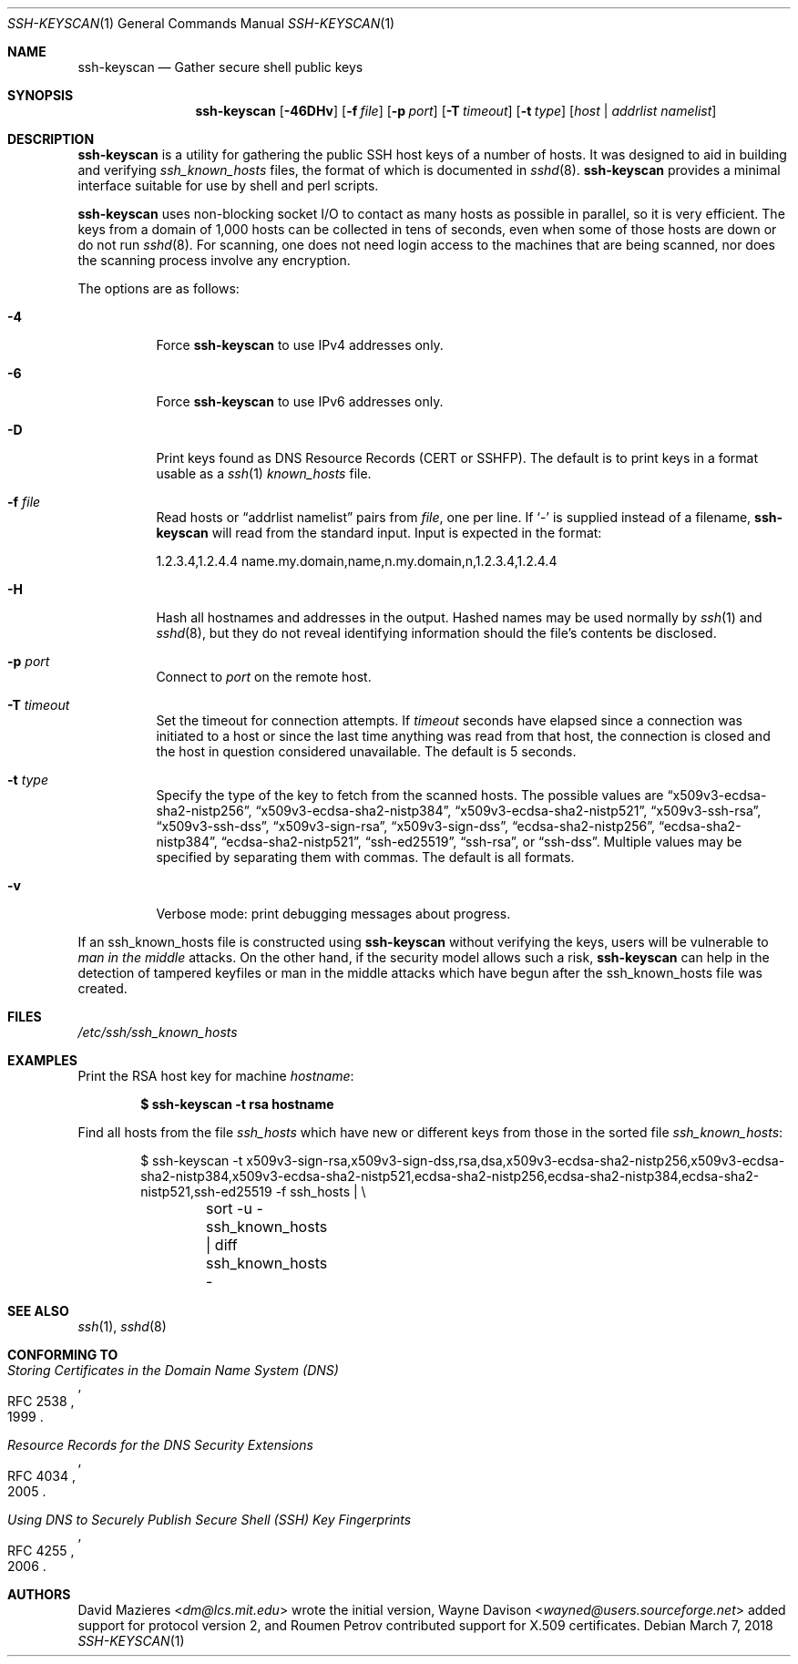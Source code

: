 .\"	$OpenBSD: ssh-keyscan.1,v 1.44 2018/03/05 07:03:18 jmc Exp $
.\"
.\" Copyright 1995, 1996 by David Mazieres <dm@lcs.mit.edu>.
.\"
.\" Modification and redistribution in source and binary forms is
.\" permitted provided that due credit is given to the author and the
.\" OpenBSD project by leaving this copyright notice intact.
.\"
.\" X.509 certificates support,
.\" Copyright (c) 2002-2017 Roumen Petrov.  All rights reserved.
.\"
.\" Redistribution and use in source and binary forms, with or without
.\" modification, are permitted provided that the following conditions
.\" are met:
.\" 1. Redistributions of source code must retain the above copyright
.\"    notice, this list of conditions and the following disclaimer.
.\" 2. Redistributions in binary form must reproduce the above copyright
.\"    notice, this list of conditions and the following disclaimer in the
.\"    documentation and/or other materials provided with the distribution.
.\"
.\" THIS SOFTWARE IS PROVIDED BY THE AUTHOR ``AS IS'' AND ANY EXPRESS OR
.\" IMPLIED WARRANTIES, INCLUDING, BUT NOT LIMITED TO, THE IMPLIED WARRANTIES
.\" OF MERCHANTABILITY AND FITNESS FOR A PARTICULAR PURPOSE ARE DISCLAIMED.
.\" IN NO EVENT SHALL THE AUTHOR BE LIABLE FOR ANY DIRECT, INDIRECT,
.\" INCIDENTAL, SPECIAL, EXEMPLARY, OR CONSEQUENTIAL DAMAGES (INCLUDING, BUT
.\" NOT LIMITED TO, PROCUREMENT OF SUBSTITUTE GOODS OR SERVICES; LOSS OF USE,
.\" DATA, OR PROFITS; OR BUSINESS INTERRUPTION) HOWEVER CAUSED AND ON ANY
.\" THEORY OF LIABILITY, WHETHER IN CONTRACT, STRICT LIABILITY, OR TORT
.\" (INCLUDING NEGLIGENCE OR OTHERWISE) ARISING IN ANY WAY OUT OF THE USE OF
.\" THIS SOFTWARE, EVEN IF ADVISED OF THE POSSIBILITY OF SUCH DAMAGE.
.\"
.\" Implement .Dd with the Mdocdate RCS keyword
.rn Dd xD
.de Dd
.ie \\$1$Mdocdate: \{\
.	xD \\$2 \\$3, \\$4
.\}
.el .xD \\$1 \\$2 \\$3 \\$4 \\$5 \\$6 \\$7 \\$8
..
.Dd $Mdocdate: March 7 2018 $
.Dt SSH-KEYSCAN 1
.Os
.Sh NAME
.Nm ssh-keyscan
.Nd Gather secure shell public keys
.Sh SYNOPSIS
.Nm ssh-keyscan
.Op Fl 46DHv
.Op Fl f Ar file
.Op Fl p Ar port
.Op Fl T Ar timeout
.Op Fl t Ar type
.Op Ar host | addrlist namelist
.Sh DESCRIPTION
.Nm
is a utility for gathering the public SSH host keys of a number of
hosts.
It was designed to aid in building and verifying
.Pa ssh_known_hosts
files,
the format of which is documented in
.Xr sshd 8 .
.Nm
provides a minimal interface suitable for use by shell and perl
scripts.
.Pp
.Nm
uses non-blocking socket I/O to contact as many hosts as possible in
parallel, so it is very efficient.
The keys from a domain of 1,000
hosts can be collected in tens of seconds, even when some of those
hosts are down or do not run
.Xr sshd 8 .
For scanning, one does not need
login access to the machines that are being scanned, nor does the
scanning process involve any encryption.
.Pp
The options are as follows:
.Bl -tag -width Ds
.It Fl 4
Force
.Nm
to use IPv4 addresses only.
.It Fl 6
Force
.Nm
to use IPv6 addresses only.
.It Fl D
Print keys found as DNS Resource Records (CERT or SSHFP).
The default is to print keys in a format usable as a
.Xr ssh 1
.Pa known_hosts
file.
.It Fl f Ar file
Read hosts or
.Dq addrlist namelist
pairs from
.Ar file ,
one per line.
If
.Sq -
is supplied instead of a filename,
.Nm
will read from the standard input.
Input is expected in the format:
.Bd -literal
1.2.3.4,1.2.4.4 name.my.domain,name,n.my.domain,n,1.2.3.4,1.2.4.4
.Ed
.It Fl H
Hash all hostnames and addresses in the output.
Hashed names may be used normally by
.Xr ssh 1
and
.Xr sshd 8 ,
but they do not reveal identifying information should the file's contents
be disclosed.
.It Fl p Ar port
Connect to
.Ar port
on the remote host.
.It Fl T Ar timeout
Set the timeout for connection attempts.
If
.Ar timeout
seconds have elapsed since a connection was initiated to a host or since the
last time anything was read from that host, the connection is
closed and the host in question considered unavailable.
The default is 5 seconds.
.It Fl t Ar type
Specify the type of the key to fetch from the scanned hosts.
The possible values are
.Dq x509v3-ecdsa-sha2-nistp256 ,
.Dq x509v3-ecdsa-sha2-nistp384 ,
.Dq x509v3-ecdsa-sha2-nistp521 ,
.Dq x509v3-ssh-rsa ,
.Dq x509v3-ssh-dss ,
.Dq x509v3-sign-rsa ,
.Dq x509v3-sign-dss ,
.Dq ecdsa-sha2-nistp256 ,
.Dq ecdsa-sha2-nistp384 ,
.Dq ecdsa-sha2-nistp521 ,
.Dq ssh-ed25519 ,
.Dq ssh-rsa ,
or
.Dq ssh-dss .
Multiple values may be specified by separating them with commas.
The default is all formats.
.It Fl v
Verbose mode:
print debugging messages about progress.
.El
.Pp
If an ssh_known_hosts file is constructed using
.Nm
without verifying the keys, users will be vulnerable to
.Em man in the middle
attacks.
On the other hand, if the security model allows such a risk,
.Nm
can help in the detection of tampered keyfiles or man in the middle
attacks which have begun after the ssh_known_hosts file was created.
.Sh FILES
.Pa /etc/ssh/ssh_known_hosts
.Sh EXAMPLES
Print the RSA host key for machine
.Ar hostname :
.Pp
.Dl $ ssh-keyscan -t rsa hostname
.Pp
Find all hosts from the file
.Pa ssh_hosts
which have new or different keys from those in the sorted file
.Pa ssh_known_hosts :
.Bd -literal -offset indent
$ ssh-keyscan -t x509v3-sign-rsa,x509v3-sign-dss,rsa,dsa,x509v3-ecdsa-sha2-nistp256,x509v3-ecdsa-sha2-nistp384,x509v3-ecdsa-sha2-nistp521,ecdsa-sha2-nistp256,ecdsa-sha2-nistp384,ecdsa-sha2-nistp521,ssh-ed25519 -f ssh_hosts | \e
	sort -u - ssh_known_hosts | diff ssh_known_hosts -
.Ed
.Sh SEE ALSO
.Xr ssh 1 ,
.Xr sshd 8
.Sh CONFORMING TO
.\" NOTE RFC 4034 obsoletes RFC 2535
.\" .Rs
.\" .%D 1999
.\" .%R RFC 2535
.\" .%T Domain Name System Security Extensions
.\" .Re
.\" .Pp
.Rs
.%D 1999
.%R RFC 2538
.%T Storing Certificates in the Domain Name System (DNS)
.Re
.Pp
.Rs
.%D 2005
.%R RFC 4034
.%T Resource Records for the DNS Security Extensions
.Re
.Pp
.Rs
.%D 2006
.%R RFC 4255
.%T Using DNS to Securely Publish Secure Shell (SSH) Key Fingerprints
.Re
.Sh AUTHORS
.An -nosplit
.An David Mazieres Aq Mt dm@lcs.mit.edu
wrote the initial version,
.An Wayne Davison Aq Mt wayned@users.sourceforge.net
added support for protocol version 2, and
.An Roumen Petrov
contributed support for X.509 certificates.
